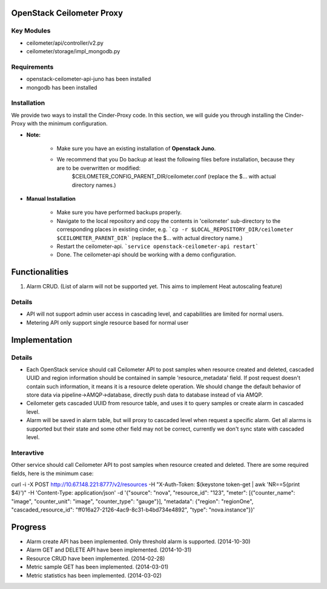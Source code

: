 OpenStack Ceilometer Proxy
==========================

Key Modules
-----------

* ceilometer/api/controller/v2.py
* ceilometer/storage/impl_mongodb.py

Requirements
------------

* openstack-ceilometer-api-juno has been installed
* mongodb has been installed

Installation
------------

We provide two ways to install the Cinder-Proxy code. In this section, we will guide you through installing the Cinder-Proxy with the minimum configuration.

* **Note:**

    - Make sure you have an existing installation of **Openstack Juno**.
    - We recommend that you Do backup at least the following files before installation, because they are to be overwritten or modified:
        $CEILOMETER_CONFIG_PARENT_DIR/ceilometer.conf
        (replace the $... with actual directory names.)

* **Manual Installation**

    - Make sure you have performed backups properly.

    - Navigate to the local repository and copy the contents in 'ceilometer' sub-directory to the corresponding places in existing cinder, e.g.
      ```cp -r $LOCAL_REPOSITORY_DIR/ceilometer $CEILOMETER_PARENT_DIR```
      (replace the $... with actual directory name.)

    - Restart the ceilometer-api.
      ```service openstack-ceilometer-api restart```

    - Done. The ceilometer-api should be working with a demo configuration.


Functionalities
===============

1. Alarm CRUD. (List of alarm will not be supported yet. This aims to implement Heat autoscaling feature)


Details
-------

* API will not support admin user access in cascading level, and capabilities are limited for normal users.
* Metering API only support single resource based for normal user


Implementation
==============

Details
-------

* Each OpenStack service should call Ceilometer API to post samples when resource created and deleted, cascaded UUID and region information should be contained in sample 'resource_metadata' field. If post request doesn't contain such information, it means it is a resource delete operation. We should change the default behavior of store data via pipeline->AMQP->database, directly push data to database instead of via AMQP.
* Ceilometer gets cascaded UUID from resource table, and uses it to query samples or create alarm in cascaded level.
* Alarm will be saved in alarm table, but will proxy to cascaded level when request a specific alarm. Get all alarms is supported but their state and some other field may not be correct, currently we don't sync state with cascaded level.

Interavtive
-----------

Other service should call Ceilometer API to post samples when resource created and deleted. There are some required fields, here is the minimum case:

curl -i -X POST http://10.67.148.221:8777/v2/resources -H "X-Auth-Token: $(keystone token-get | awk 'NR==5{print $4}')" -H 'Content-Type: application/json' -d '{"source": "nova", "resource_id": "123", "meter": [{"counter_name": "image", "counter_unit": "image", "counter_type": "gauge"}], "metadata": {"region": "regionOne", "cascaded_resource_id": "ff016a27-2126-4ac9-8c31-b4bd734e4892", "type": "nova.instance"}}'



Progress
========

* Alarm create API has been implemented. Only threshold alarm is supported. (2014-10-30)
* Alarm GET and DELETE API have been implemented. (2014-10-31)
* Resource CRUD have been implemented. (2014-02-28)
* Metric sample GET has been implemented. (2014-03-01)
* Metric statistics has been implemented. (2014-03-02)


